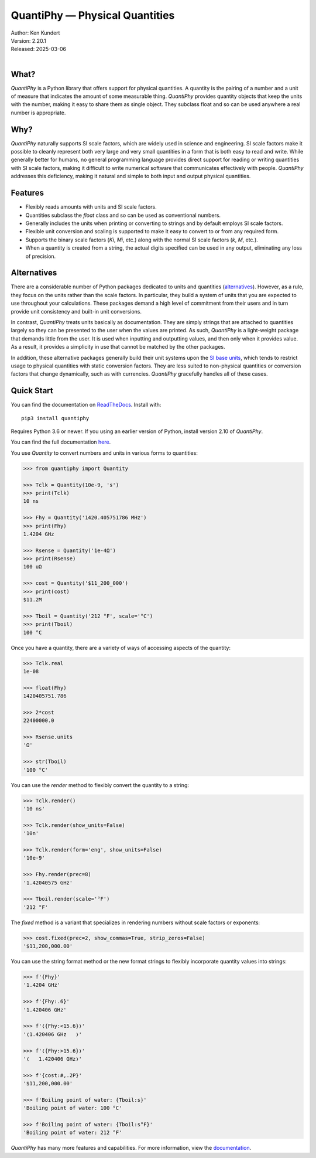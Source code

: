 QuantiPhy — Physical Quantities
===============================

|downloads| |build status| |coverage| |rtd status| |pypi version| |anaconda version| |python version|

| Author: Ken Kundert
| Version: 2.20.1
| Released: 2025-03-06
|


What?
-----

*QuantiPhy* is a Python library that offers support for physical quantities.  
A quantity is the pairing of a number and a unit of measure that indicates the 
amount of some measurable thing.  *QuantiPhy* provides quantity objects that 
keep the units with the number, making it easy to share them as single object.  
They subclass float and so can be used anywhere a real number is appropriate.


Why?
----

*QuantiPhy* naturally supports SI scale factors, which are widely used in 
science and engineering. SI scale factors make it possible to cleanly represent 
both very large and very small quantities in a form that is both easy to read 
and write.  While generally better for humans, no general programming language 
provides direct support for reading or writing quantities with SI scale factors, 
making it difficult to write numerical software that communicates effectively 
with people.  *QuantiPhy* addresses this deficiency, making it natural and 
simple to both input and output physical quantities.


Features
--------

- Flexibly reads amounts with units and SI scale factors.
- Quantities subclass the *float* class and so can be used as conventional 
  numbers.
- Generally includes the units when printing or converting to strings and by 
  default employs SI scale factors.
- Flexible unit conversion and scaling is supported to make it easy to convert 
  to or from any required form.
- Supports the binary scale factors (*Ki*, *Mi*, etc.) along with the normal SI 
  scale factors (*k*, *M*, etc.).
- When a quantity is created from a string, the actual digits specified can be 
  used in any output, eliminating any loss of precision.


Alternatives
------------

There are a considerable number of Python packages dedicated to units and 
quantities (`alternatives <https://kdavies4.github.io/natu/seealso.html>`_).  
However, as a rule, they focus on the units rather than the scale factors. In 
particular, they build a system of units that you are expected to use throughout 
your calculations.  These packages demand a high level of commitment from their 
users and in turn provide unit consistency and built-in unit conversions.

In contrast, *QuantiPhy* treats units basically as documentation.  They are 
simply strings that are attached to quantities largely so they can be presented 
to the user when the values are printed. As such, *QuantiPhy* is a light-weight 
package that demands little from the user.  It is used when inputting and 
outputting values, and then only when it provides value.  As a result, it 
provides a simplicity in use that cannot be matched by the other packages.

In addition, these alternative packages generally build their unit systems upon 
the `SI base units <https://en.wikipedia.org/wiki/SI_base_unit>`_, which tends 
to restrict usage to physical quantities with static conversion factors.  They 
are less suited to non-physical quantities or conversion factors that change 
dynamically, such as with currencies.  *QuantiPhy* gracefully handles all of 
these cases.


Quick Start
-----------

You can find the documentation on `ReadTheDocs
<https://quantiphy.readthedocs.io>`_.  Install with::

   pip3 install quantiphy

Requires Python 3.6 or newer.  If you using an earlier version of Python,
install version 2.10 of *QuantiPhy*.

You can find the full documentation `here <https://quantiphy.readthedocs.io>`_.

You use *Quantity* to convert numbers and units in various forms to quantities:

.. code-block:: python

   >>> from quantiphy import Quantity

   >>> Tclk = Quantity(10e-9, 's')
   >>> print(Tclk)
   10 ns

   >>> Fhy = Quantity('1420.405751786 MHz')
   >>> print(Fhy)
   1.4204 GHz

   >>> Rsense = Quantity('1e-4Ω')
   >>> print(Rsense)
   100 uΩ

   >>> cost = Quantity('$11_200_000')
   >>> print(cost)
   $11.2M

   >>> Tboil = Quantity('212 °F', scale='°C')
   >>> print(Tboil)
   100 °C

Once you have a quantity, there are a variety of ways of accessing aspects of 
the quantity:

.. code-block:: python

   >>> Tclk.real
   1e-08

   >>> float(Fhy)
   1420405751.786

   >>> 2*cost
   22400000.0

   >>> Rsense.units
   'Ω'

   >>> str(Tboil)
   '100 °C'

You can use the *render* method to flexibly convert the quantity to a string:

.. code-block:: python

   >>> Tclk.render()
   '10 ns'

   >>> Tclk.render(show_units=False)
   '10n'

   >>> Tclk.render(form='eng', show_units=False)
   '10e-9'

   >>> Fhy.render(prec=8)
   '1.42040575 GHz'

   >>> Tboil.render(scale='°F')
   '212 °F'

The *fixed* method is a variant that specializes in rendering numbers without 
scale factors or exponents:

.. code-block:: python

   >>> cost.fixed(prec=2, show_commas=True, strip_zeros=False)
   '$11,200,000.00'

You can use the string format method or the new format strings to flexibly 
incorporate quantity values into strings:

.. code-block:: python

   >>> f'{Fhy}'
   '1.4204 GHz'

   >>> f'{Fhy:.6}'
   '1.420406 GHz'

   >>> f'❬{Fhy:<15.6}❭'
   '❬1.420406 GHz   ❭'

   >>> f'❬{Fhy:>15.6}❭'
   '❬   1.420406 GHz❭'

   >>> f'{cost:#,.2P}'
   '$11,200,000.00'

   >>> f'Boiling point of water: {Tboil:s}'
   'Boiling point of water: 100 °C'

   >>> f'Boiling point of water: {Tboil:s°F}'
   'Boiling point of water: 212 °F'

*QuantiPhy* has many more features and capabilities. For more information, view 
the `documentation <https://quantiphy.readthedocs.io>`_.


.. |downloads| image:: https://pepy.tech/badge/quantiphy/month
    :target: https://pepy.tech/project/quantiphy

.. |rtd status| image:: https://img.shields.io/readthedocs/quantiphy.svg
   :target: https://quantiphy.readthedocs.io/en/latest/?badge=latest

.. |build status| image:: https://github.com/KenKundert/quantiphy/actions/workflows/build.yaml/badge.svg
    :target: https://github.com/KenKundert/quantiphy/actions/workflows/build.yaml

.. |coverage| image:: https://coveralls.io/repos/github/KenKundert/quantiphy/badge.svg?branch=master
    :target: https://coveralls.io/github/KenKundert/quantiphy?branch=master

.. |pypi version| image:: https://img.shields.io/pypi/v/quantiphy.svg
    :target: https://pypi.python.org/pypi/quantiphy

.. |anaconda version| image:: https://anaconda.org/conda-forge/quantiphy/badges/version.svg
    :target: https://anaconda.org/conda-forge/quantiphy

.. |python version| image:: https://img.shields.io/pypi/pyversions/quantiphy.svg
    :target: https://pypi.python.org/pypi/quantiphy/

